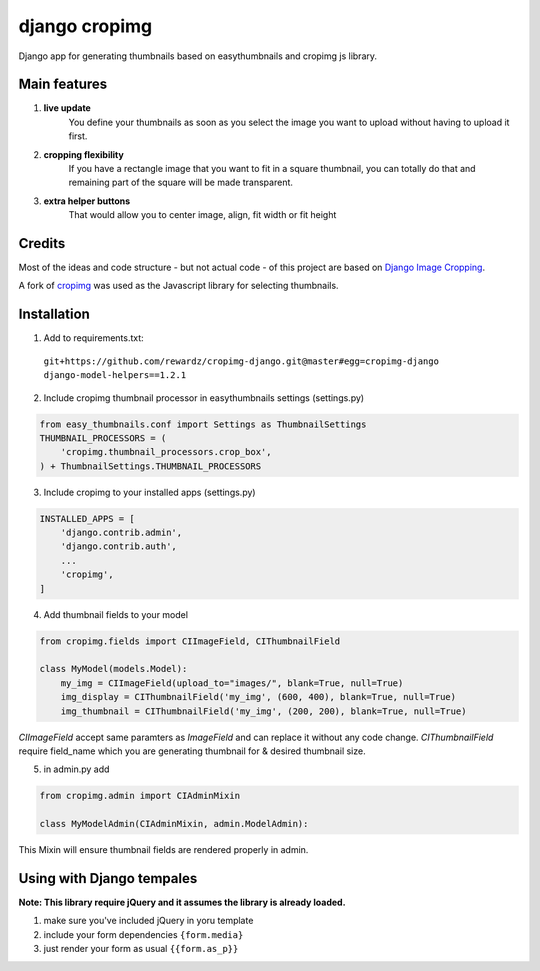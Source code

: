 ==============
django cropimg
==============

Django app for generating thumbnails based on easythumbnails and cropimg js library.

Main features
-------------

1. **live update**
    You define your thumbnails as soon as you select the image you want to upload without having to upload it first.
2. **cropping flexibility**
    If you have a rectangle image that you want to fit in a square thumbnail, you can totally do that and remaining part of the square will be made transparent.
3. **extra helper buttons**
    That would allow you to center image, align, fit width or fit height

Credits
-------
Most of the ideas and code structure - but not actual code - of this project are based on `Django Image Cropping <https://github.com/jonasundderwolf/django-image-cropping>`_.


A fork of `cropimg <http://requtize.github.io/cropimg/>`_ was used as the Javascript library for selecting thumbnails.


Installation
------------------

1. Add to requirements.txt::
  ``git+https://github.com/rewardz/cropimg-django.git@master#egg=cropimg-django django-model-helpers==1.2.1``

2. Include cropimg thumbnail processor in easythumbnails settings (settings.py)

.. code:: python

    from easy_thumbnails.conf import Settings as ThumbnailSettings
    THUMBNAIL_PROCESSORS = (
        'cropimg.thumbnail_processors.crop_box',
    ) + ThumbnailSettings.THUMBNAIL_PROCESSORS
3. Include cropimg to your installed apps (settings.py)

.. code:: python

    INSTALLED_APPS = [
        'django.contrib.admin',
        'django.contrib.auth',
        ...
        'cropimg',
    ]

4. Add thumbnail fields to your model

.. code:: python

    from cropimg.fields import CIImageField, CIThumbnailField

    class MyModel(models.Model):
        my_img = CIImageField(upload_to="images/", blank=True, null=True)
        img_display = CIThumbnailField('my_img', (600, 400), blank=True, null=True)
        img_thumbnail = CIThumbnailField('my_img', (200, 200), blank=True, null=True)


*CIImageField* accept same paramters as *ImageField* and can replace it without any code change.
*CIThumbnailField* require field_name which you are generating thumbnail for & desired thumbnail size.

5. in admin.py add

.. code:: python

    from cropimg.admin import CIAdminMixin

    class MyModelAdmin(CIAdminMixin, admin.ModelAdmin):

This Mixin will ensure thumbnail fields are rendered properly in admin.

Using with Django tempales
--------------------------
**Note: This library require jQuery and it assumes the library is already loaded.**

1. make sure you've included jQuery in yoru template
2. include your form dependencies ``{form.media}``
3. just render your form as usual ``{{form.as_p}}``
